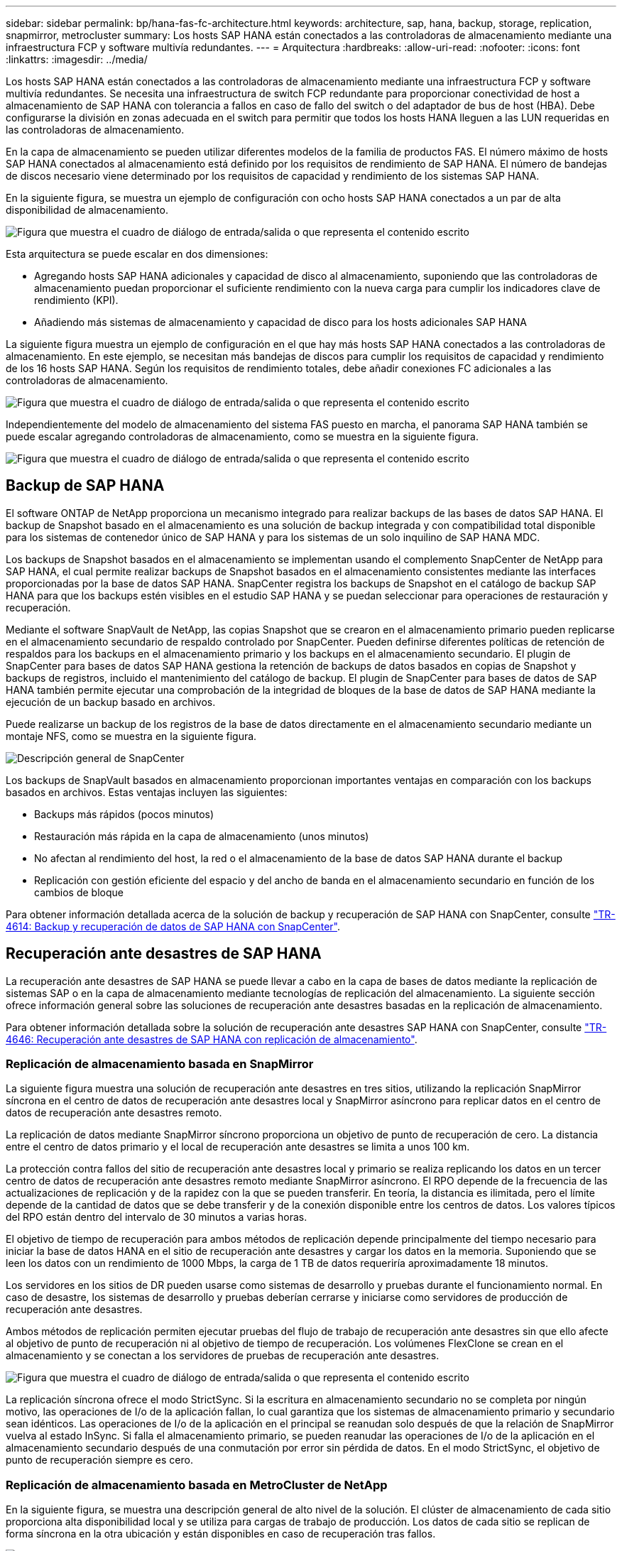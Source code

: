 ---
sidebar: sidebar 
permalink: bp/hana-fas-fc-architecture.html 
keywords: architecture, sap, hana, backup, storage, replication, snapmirror, metrocluster 
summary: Los hosts SAP HANA están conectados a las controladoras de almacenamiento mediante una infraestructura FCP y software multivía redundantes. 
---
= Arquitectura
:hardbreaks:
:allow-uri-read: 
:nofooter: 
:icons: font
:linkattrs: 
:imagesdir: ../media/


[role="lead"]
Los hosts SAP HANA están conectados a las controladoras de almacenamiento mediante una infraestructura FCP y software multivía redundantes. Se necesita una infraestructura de switch FCP redundante para proporcionar conectividad de host a almacenamiento de SAP HANA con tolerancia a fallos en caso de fallo del switch o del adaptador de bus de host (HBA). Debe configurarse la división en zonas adecuada en el switch para permitir que todos los hosts HANA lleguen a las LUN requeridas en las controladoras de almacenamiento.

En la capa de almacenamiento se pueden utilizar diferentes modelos de la familia de productos FAS. El número máximo de hosts SAP HANA conectados al almacenamiento está definido por los requisitos de rendimiento de SAP HANA. El número de bandejas de discos necesario viene determinado por los requisitos de capacidad y rendimiento de los sistemas SAP HANA.

En la siguiente figura, se muestra un ejemplo de configuración con ocho hosts SAP HANA conectados a un par de alta disponibilidad de almacenamiento.

image:saphana_fas_fc_image2.png["Figura que muestra el cuadro de diálogo de entrada/salida o que representa el contenido escrito"]

Esta arquitectura se puede escalar en dos dimensiones:

* Agregando hosts SAP HANA adicionales y capacidad de disco al almacenamiento, suponiendo que las controladoras de almacenamiento puedan proporcionar el suficiente rendimiento con la nueva carga para cumplir los indicadores clave de rendimiento (KPI).
* Añadiendo más sistemas de almacenamiento y capacidad de disco para los hosts adicionales SAP HANA


La siguiente figura muestra un ejemplo de configuración en el que hay más hosts SAP HANA conectados a las controladoras de almacenamiento. En este ejemplo, se necesitan más bandejas de discos para cumplir los requisitos de capacidad y rendimiento de los 16 hosts SAP HANA. Según los requisitos de rendimiento totales, debe añadir conexiones FC adicionales a las controladoras de almacenamiento.

image:saphana_fas_fc_image3.png["Figura que muestra el cuadro de diálogo de entrada/salida o que representa el contenido escrito"]

Independientemente del modelo de almacenamiento del sistema FAS puesto en marcha, el panorama SAP HANA también se puede escalar agregando controladoras de almacenamiento, como se muestra en la siguiente figura.

image:saphana_fas_fc_image4a.png["Figura que muestra el cuadro de diálogo de entrada/salida o que representa el contenido escrito"]



== Backup de SAP HANA

El software ONTAP de NetApp proporciona un mecanismo integrado para realizar backups de las bases de datos SAP HANA. El backup de Snapshot basado en el almacenamiento es una solución de backup integrada y con compatibilidad total disponible para los sistemas de contenedor único de SAP HANA y para los sistemas de un solo inquilino de SAP HANA MDC.

Los backups de Snapshot basados en el almacenamiento se implementan usando el complemento SnapCenter de NetApp para SAP HANA, el cual permite realizar backups de Snapshot basados en el almacenamiento consistentes mediante las interfaces proporcionadas por la base de datos SAP HANA. SnapCenter registra los backups de Snapshot en el catálogo de backup SAP HANA para que los backups estén visibles en el estudio SAP HANA y se puedan seleccionar para operaciones de restauración y recuperación.

Mediante el software SnapVault de NetApp, las copias Snapshot que se crearon en el almacenamiento primario pueden replicarse en el almacenamiento secundario de respaldo controlado por SnapCenter. Pueden definirse diferentes políticas de retención de respaldos para los backups en el almacenamiento primario y los backups en el almacenamiento secundario. El plugin de SnapCenter para bases de datos SAP HANA gestiona la retención de backups de datos basados en copias de Snapshot y backups de registros, incluido el mantenimiento del catálogo de backup. El plugin de SnapCenter para bases de datos de SAP HANA también permite ejecutar una comprobación de la integridad de bloques de la base de datos de SAP HANA mediante la ejecución de un backup basado en archivos.

Puede realizarse un backup de los registros de la base de datos directamente en el almacenamiento secundario mediante un montaje NFS, como se muestra en la siguiente figura.

image:saphana_asa_fc_image5a.png["Descripción general de SnapCenter"]

Los backups de SnapVault basados en almacenamiento proporcionan importantes ventajas en comparación con los backups basados en archivos. Estas ventajas incluyen las siguientes:

* Backups más rápidos (pocos minutos)
* Restauración más rápida en la capa de almacenamiento (unos minutos)
* No afectan al rendimiento del host, la red o el almacenamiento de la base de datos SAP HANA durante el backup
* Replicación con gestión eficiente del espacio y del ancho de banda en el almacenamiento secundario en función de los cambios de bloque


Para obtener información detallada acerca de la solución de backup y recuperación de SAP HANA con SnapCenter, consulte link:../backup/hana-br-scs-overview.html["TR-4614: Backup y recuperación de datos de SAP HANA con SnapCenter"^].



== Recuperación ante desastres de SAP HANA

La recuperación ante desastres de SAP HANA se puede llevar a cabo en la capa de bases de datos mediante la replicación de sistemas SAP o en la capa de almacenamiento mediante tecnologías de replicación del almacenamiento. La siguiente sección ofrece información general sobre las soluciones de recuperación ante desastres basadas en la replicación de almacenamiento.

Para obtener información detallada sobre la solución de recuperación ante desastres SAP HANA con SnapCenter, consulte link:../backup/hana-dr-sr-pdf-link.html["TR-4646: Recuperación ante desastres de SAP HANA con replicación de almacenamiento"^].



=== Replicación de almacenamiento basada en SnapMirror

La siguiente figura muestra una solución de recuperación ante desastres en tres sitios, utilizando la replicación SnapMirror síncrona en el centro de datos de recuperación ante desastres local y SnapMirror asíncrono para replicar datos en el centro de datos de recuperación ante desastres remoto.

La replicación de datos mediante SnapMirror síncrono proporciona un objetivo de punto de recuperación de cero. La distancia entre el centro de datos primario y el local de recuperación ante desastres se limita a unos 100 km.

La protección contra fallos del sitio de recuperación ante desastres local y primario se realiza replicando los datos en un tercer centro de datos de recuperación ante desastres remoto mediante SnapMirror asíncrono. El RPO depende de la frecuencia de las actualizaciones de replicación y de la rapidez con la que se pueden transferir. En teoría, la distancia es ilimitada, pero el límite depende de la cantidad de datos que se debe transferir y de la conexión disponible entre los centros de datos. Los valores típicos del RPO están dentro del intervalo de 30 minutos a varias horas.

El objetivo de tiempo de recuperación para ambos métodos de replicación depende principalmente del tiempo necesario para iniciar la base de datos HANA en el sitio de recuperación ante desastres y cargar los datos en la memoria. Suponiendo que se leen los datos con un rendimiento de 1000 Mbps, la carga de 1 TB de datos requeriría aproximadamente 18 minutos.

Los servidores en los sitios de DR pueden usarse como sistemas de desarrollo y pruebas durante el funcionamiento normal. En caso de desastre, los sistemas de desarrollo y pruebas deberían cerrarse y iniciarse como servidores de producción de recuperación ante desastres.

Ambos métodos de replicación permiten ejecutar pruebas del flujo de trabajo de recuperación ante desastres sin que ello afecte al objetivo de punto de recuperación ni al objetivo de tiempo de recuperación. Los volúmenes FlexClone se crean en el almacenamiento y se conectan a los servidores de pruebas de recuperación ante desastres.

image:saphana_fas_fc_image6.png["Figura que muestra el cuadro de diálogo de entrada/salida o que representa el contenido escrito"]

La replicación síncrona ofrece el modo StrictSync. Si la escritura en almacenamiento secundario no se completa por ningún motivo, las operaciones de I/o de la aplicación fallan, lo cual garantiza que los sistemas de almacenamiento primario y secundario sean idénticos. Las operaciones de I/o de la aplicación en el principal se reanudan solo después de que la relación de SnapMirror vuelva al estado InSync. Si falla el almacenamiento primario, se pueden reanudar las operaciones de I/o de la aplicación en el almacenamiento secundario después de una conmutación por error sin pérdida de datos. En el modo StrictSync, el objetivo de punto de recuperación siempre es cero.



=== Replicación de almacenamiento basada en MetroCluster de NetApp

En la siguiente figura, se muestra una descripción general de alto nivel de la solución. El clúster de almacenamiento de cada sitio proporciona alta disponibilidad local y se utiliza para cargas de trabajo de producción. Los datos de cada sitio se replican de forma síncrona en la otra ubicación y están disponibles en caso de recuperación tras fallos.

image:saphana_fas_fc_image7.png["Figura que muestra el cuadro de diálogo de entrada/salida o que representa el contenido escrito"]
